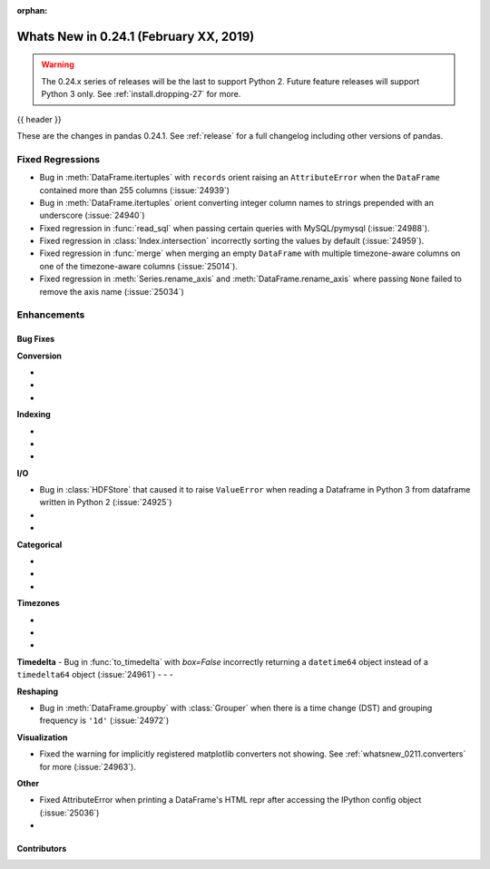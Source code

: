 :orphan:

.. _whatsnew_0241:

Whats New in 0.24.1 (February XX, 2019)
---------------------------------------

.. warning::

   The 0.24.x series of releases will be the last to support Python 2. Future feature
   releases will support Python 3 only. See :ref:`install.dropping-27` for more.

{{ header }}

These are the changes in pandas 0.24.1. See :ref:`release` for a full changelog
including other versions of pandas.

.. _whatsnew_0241.regressions:

Fixed Regressions
^^^^^^^^^^^^^^^^^

- Bug in :meth:`DataFrame.itertuples` with ``records`` orient raising an ``AttributeError`` when the ``DataFrame`` contained more than 255 columns (:issue:`24939`)
- Bug in :meth:`DataFrame.itertuples` orient converting integer column names to strings prepended with an underscore (:issue:`24940`)
- Fixed regression in :func:`read_sql` when passing certain queries with MySQL/pymysql (:issue:`24988`).
- Fixed regression in :class:`Index.intersection` incorrectly sorting the values by default (:issue:`24959`).
- Fixed regression in :func:`merge` when merging an empty ``DataFrame`` with multiple timezone-aware columns on one of the timezone-aware columns (:issue:`25014`).
- Fixed regression in :meth:`Series.rename_axis` and :meth:`DataFrame.rename_axis` where passing ``None`` failed to remove the axis name (:issue:`25034`)

.. _whatsnew_0241.enhancements:

Enhancements
^^^^^^^^^^^^


.. _whatsnew_0241.bug_fixes:

Bug Fixes
~~~~~~~~~

**Conversion**

-
-
-

**Indexing**

-
-
-

**I/O**

- Bug in :class:`HDFStore` that caused it to raise ``ValueError`` when reading a Dataframe in Python 3 from dataframe written in Python 2 (:issue:`24925`)
-
-

**Categorical**

-
-
-

**Timezones**

-
-
-

**Timedelta**
- Bug in :func:`to_timedelta` with `box=False` incorrectly returning a ``datetime64`` object instead of a ``timedelta64`` object (:issue:`24961`)
-
-
-

**Reshaping**

- Bug in :meth:`DataFrame.groupby` with :class:`Grouper` when there is a time change (DST) and grouping frequency is ``'1d'`` (:issue:`24972`)

**Visualization**

- Fixed the warning for implicitly registered matplotlib converters not showing. See :ref:`whatsnew_0211.converters` for more (:issue:`24963`).


**Other**

- Fixed AttributeError when printing a DataFrame's HTML repr after accessing the IPython config object (:issue:`25036`)
-

.. _whatsnew_0.241.contributors:

Contributors
~~~~~~~~~~~~

.. contributors:: v0.24.0..v0.24.1
